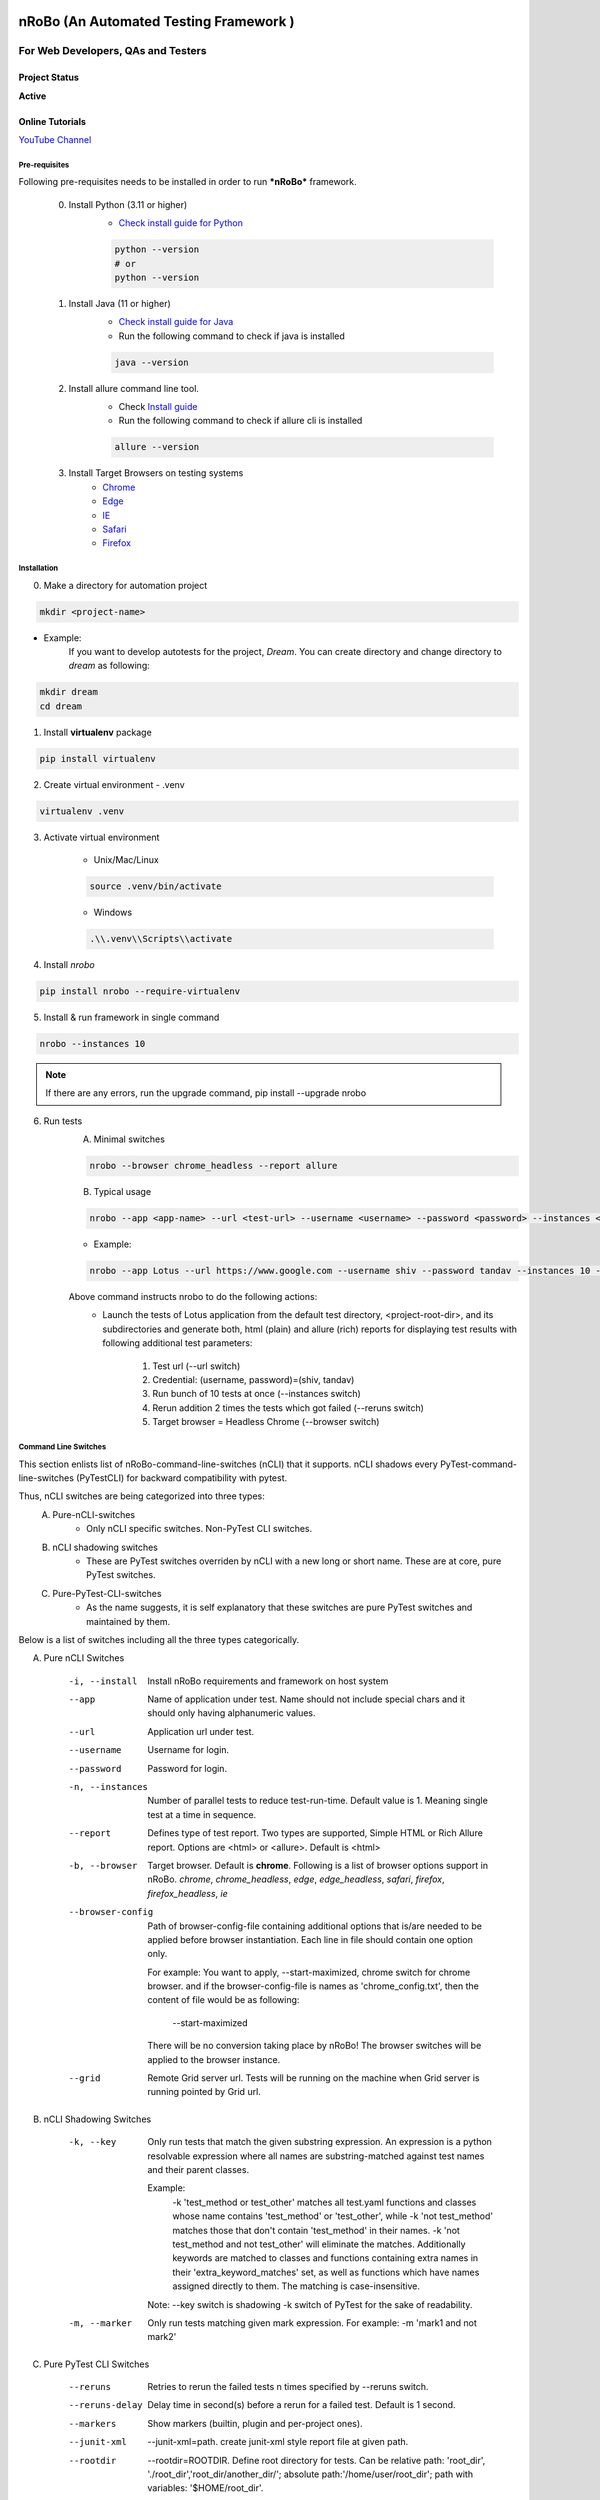 .. Project Description
.. Project Log

.. Logo

.. image:: http://www.namasteydigitalindia.com/connect/wp-content/uploads/2023/01/Artboard-1.png
    :alt: nRobo image not found!
    :height: 200
    :width: 200
    :align: center

=======================================
nRoBo (An Automated Testing Framework )
=======================================

For Web Developers, QAs and Testers
***********************************

.. Project Status

--------------
Project Status
--------------
**Active**

.. Online Tutorials

----------------
Online Tutorials
----------------
`YouTube Channel <https://shorturl.at/hnDM3>`_

.. Pre-requisites

Pre-requisites
--------------

Following pre-requisites needs to be installed in order to run ***nRoBo*** framework.

    0. Install Python (3.11 or higher)
        - `Check install guide for Python <https://www.python.org/downloads/>`_

        .. code-block:: bash

            python --version
            # or
            python --version

    1. Install Java (11  or higher)
        - `Check install guide for Java <https://www.java.com/en/download/manual.jsp>`_
        - Run the following command to check if java is installed

        .. code-block:: bash

            java --version

    2. Install allure command line tool.
        - Check `Install guide <https://docs.qameta.io/allure/#_installing_a_commandline>`_
        - Run the following command to check if allure cli is installed

        .. code-block:: bash

            allure --version

    3. Install Target Browsers on testing systems
        - `Chrome <https://www.google.com/chrome/>`_
        - `Edge <https://www.microsoft.com/en-us/edge/download>`_
        - `IE <https://www.selenium.dev/downloads/>`_
        - `Safari <https://support.apple.com/downloads/safari>`_
        - `Firefox <https://www.mozilla.org/en-US/firefox/new/>`_

.. Installation

Installation
------------

0. Make a directory for automation project

.. code-block:: bash

    mkdir <project-name>

- Example:
    If you want to develop autotests for the project, *Dream*.
    You can create directory and change directory to *dream* as following:

.. code-block:: bash

    mkdir dream
    cd dream

1. Install **virtualenv** package

.. code-block:: bash

    pip install virtualenv

2. Create virtual environment - .venv

.. code-block:: bash

    virtualenv .venv

3. Activate virtual environment

    - Unix/Mac/Linux

    .. code-block:: bash

        source .venv/bin/activate

    - Windows

    .. code-block:: bash

        .\\.venv\\Scripts\\activate

4. Install *nrobo*

.. code-block:: bash

    pip install nrobo --require-virtualenv

5. Install & run framework in single command

.. code-block:: bash

    nrobo --instances 10

.. note:: If there are any errors, run the upgrade command, pip install --upgrade nrobo

6. Run tests
    A. Minimal switches

    .. code-block:: bash

        nrobo --browser chrome_headless --report allure

    B. Typical usage

    .. code-block:: bash

        nrobo --app <app-name> --url <test-url> --username <username> --password <password> --instances <number-of-parallel-tests> --reruns <number-of-retries-to-rerun-failed-tests> --browser chrome_headless --report allure

    - Example:

    .. code-block:: bash

        nrobo --app Lotus --url https://www.google.com --username shiv --password tandav --instances 10 --reruns 2 --browser chrome_headless --report allure


    Above command instructs nrobo to do the following actions:
        - Launch the tests of Lotus application from the default test directory, <project-root-dir>, and its subdirectories and generate both, html (plain) and allure (rich) reports for displaying test results with following additional test parameters:

            #. Test url (--url switch)
            #. Credential: (username, password)=(shiv, tandav)
            #. Run bunch of 10 tests at once (--instances switch)
            #. Rerun addition 2 times the tests which got failed (--reruns switch)
            #. Target browser = Headless Chrome (--browser switch)


.. Command Line Switches

Command Line Switches
---------------------
This section enlists list of nRoBo-command-line-switches (nCLI) that it supports.
nCLI shadows every PyTest-command-line-switches (PyTestCLI) for backward compatibility with pytest.

Thus, nCLI switches are being categorized into three types:
    A. Pure-nCLI-switches
        - Only nCLI specific switches. Non-PyTest CLI switches.
    B. nCLI shadowing switches
        - These are PyTest switches overriden by nCLI with a new long or short name. These are at core, pure PyTest switches.
    C. Pure-PyTest-CLI-switches
        - As the name suggests, it is self explanatory that these switches are pure PyTest switches and maintained by them.

Below is a list of switches including all the three types categorically.

A. Pure nCLI Switches

    -i, --install           Install nRoBo requirements and framework on host system
    --app                   Name of application under test.
                            Name should not include special chars and it should only having alphanumeric values.
    --url                   Application url under test.
    --username              Username for login.
    --password              Password for login.
    -n, --instances         Number of parallel tests to reduce test-run-time.
                            Default value is 1. Meaning single test at a time in sequence.
    --report                Defines type of test report. Two types are supported, Simple HTML or Rich Allure report.
                            Options are <html> or <allure>. Default is <html>
    -b, --browser           Target browser. Default is **chrome**.
                            Following is a list of browser options support in nRoBo.
                            *chrome*, *chrome_headless*, *edge*, *edge_headless*,
                            *safari*, *firefox*, *firefox_headless*, *ie*
    --browser-config        Path of browser-config-file containing additional options that is/are needed to be applied
                            before browser instantiation. Each line in file should contain one option only.

                            For example: You want to apply, --start-maximized, chrome switch for chrome browser.
                            and if the browser-config-file is names as 'chrome_config.txt', then
                            the content of file would be as following:

                                --start-maximized

                            There will be no conversion taking place by nRoBo!
                            The browser switches will be applied to the browser instance.
    --grid                  Remote Grid server url.
                            Tests will be running on the machine when Grid server is running pointed by Grid url.

B. nCLI Shadowing Switches

    -k, --key               Only run tests that match the given substring
                            expression. An expression is a python resolvable
                            expression where all names are substring-matched
                            against test names and their parent classes.

                            Example:
                                -k 'test_method or test_other' matches all test.yaml functions and
                                classes whose name contains 'test_method' or 'test_other',
                                while -k 'not test_method' matches those
                                that don't contain 'test_method' in their names. -k 'not test_method
                                and not test_other' will eliminate the matches.
                                Additionally keywords are matched to classes
                                and functions containing extra names in their 'extra_keyword_matches' set,
                                as well as functions which have names assigned directly to them.
                                The matching is case-insensitive.

                            Note: --key switch is shadowing -k switch of PyTest for the sake of readability.
    -m, --marker            Only run tests matching given mark expression.
                            For example:
                            -m 'mark1 and not mark2'

C. Pure PyTest CLI Switches

    --reruns                Retries to rerun the failed tests n times specified by --reruns switch.
    --reruns-delay          Delay time in second(s) before a rerun for a failed test. Default is 1 second.
    --markers               Show markers (builtin, plugin and per-project ones).
    --junit-xml             --junit-xml=path. create junit-xml style report file at given path.
    --rootdir               --rootdir=ROOTDIR. Define root directory for tests.
                            Can be relative path: 'root_dir', './root_dir','root_dir/another_dir/'; absolute path:'/home/user/root_dir'; path with variables: '$HOME/root_dir'.
    --co, --collect-only     only collect tests, don't execute them.

    Note:
        * Full list of PyTest switches are enlisted and explained at the following web address: `Pure PyTest CLI Switches <https://docs.pytest.org/en/6.2.x/reference.html#command-line-flags>`_
        * Full list of all switches can be seen by running the following nrobo cli:

            .. code-block:: bash

                nrobo -h
                #or
                nrobo --help

        * nRoBo shadows all the PyTest switches, so no need to worry about. We can use each of them within the nRoBo framework. Isn't it great!

Personalization
---------------

.. note:: This section will be updated soon!

Reports
-------

Support for two kinds of test reports:

1. Lightweight HTML Report (*Best for sharing test results*)
    - Go to *<results>* dir and Double click on <report.html> file to view the simple html report.
2. Rich Allure Pytest Report (*Best for visualization*)
    - *Make sure *allure-pytest* command line tool is installed!*
        - To check, run the command:

        .. code-block:: bash

            allure --version

        - If not installed, please go through `Pre-requisites` section above.
    - Run the following command:

    .. code-block:: bash

        allure serve results/allure

.. Video Tutorials

------
Videos
------

.. note:: This section will be updated soon!

.. Features

--------
Features
--------

.. topic:: @ @


    * Easy and standard install - By `nRoBo] <https://pypi.org/project/nrobo/>`_
    * Easy to learn and use - By `nRoBo] <https://pypi.org/project/nrobo/>`_
    * Simple and Well Defined Automation Directory Structure - By `nRoBo] <https://pypi.org/project/nrobo/>`_
    * Report Customization - By `nRoBo] <https://pypi.org/project/nrobo/>`_
    * Rich Command Line Support that helps integration with CI/CD pipeline or any DevOps tech. - By `nRoBo] <https://pypi.org/project/nrobo/>`_
    * Shipped with rich set of examples along with install. Thus, speedup learning. - By `nRoBo] <https://pypi.org/project/nrobo/>`_
    * Dedicated `YouTube channel <https://shorturl.at/hnDM3>`_ with a collection of video tutorials. Thus, speedup learning. - By `nRoBo] <https://pypi.org/project/nrobo/>`_
    * Ready to use framework loaded with power of PyTest, Selenium Webdriver 4, HTML Report, Rich Allure Report and other tools. By `nRoBo] <https://pypi.org/project/nrobo/>`_
    * Ability to organize tests in Groups. Inbuilt groups are sanity, ui, regression, nogui, api at present. - By `PyTest <https://docs.pytest.org/>`_ and `nRoBo] <https://pypi.org/project/nrobo/>`_
    * Rich Browser Support (Chrome, Headless Chrome, Edge, Safari, Firefox, FireFox Headless, IE) - By `SeleniumWebdriver <https://www.selenium.dev/documentation/webdriver/>`_
    * Rich Platform Support (Unix, Linux, Mac, Windows) - By `PyTest <https://docs.pytest.org/>`_, `SeleniumWebdriver <https://www.selenium.dev/documentation/webdriver/>`_ and `nRoBo] <https://pypi.org/project/nrobo/>`_
    * nRoBo selenium wrapper classes and methods that saves lot of key presses. Thus, leveraging benefits of compact, readable and manageable of code. - By `nRoBo] <https://pypi.org/project/nrobo/>`_
    * Well-structured thread-safe inbuilt setup and tear down processes. Thus, You can keep focus on testing! Not on maintaining framework. - By `nRoBo] <https://pypi.org/project/nrobo/>`_
    * Test Parallelization - Inherited from `PyTest <https://docs.pytest.org/>`_
    * Distributed testing over Grid infrastructure - Inherited from `SeleniumWebdriver <https://www.selenium.dev/documentation/webdriver/>`_
    * Test parameterization - Inherited from `PyTest <https://docs.pytest.org/>`_
    * Screenshot-capture at the end of each test - Inherited from `SeleniumWebdriver <https://www.selenium.dev/documentation/webdriver/>`_
    * Capture webdriver logs, console logs and screenshots in reports - Inherited from `PyTest <https://docs.pytest.org/>`_
    * Inbuilt integration with NxGen Rich Allure Report (Backed by `Allure <https://allurereport.org/docs/pytest/>`_ Reports and `pytest-html-reports <https://pytest-html.readthedocs.io/en/latest/user_guide.html>`_)
